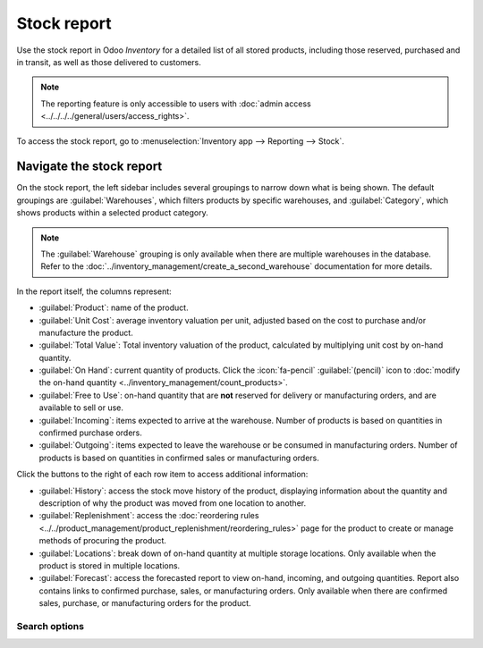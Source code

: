 ============
Stock report
============

Use the stock report in Odoo *Inventory* for a detailed list of all stored products, including those
reserved, purchased and in transit, as well as those delivered to customers.

.. note::
   The reporting feature is only accessible to users with :doc:`admin access
   <../../../../general/users/access_rights>`.

To access the stock report, go to :menuselection:`Inventory app --> Reporting --> Stock`.

.. image:: stock/stock-report.png
   :align: center
   :alt: Show the stock report, accessible by going to Inventory > Reporting > Stock.

Navigate the stock report
=========================

On the stock report, the left sidebar includes several groupings to narrow down what is being shown.
The default groupings are :guilabel:`Warehouses`,  which filters products by specific warehouses,
and :guilabel:`Category`, which shows products within a selected product category.

.. note::
   The :guilabel:`Warehouse` grouping is only available when there are multiple warehouses in the
   database. Refer to the :doc:`../inventory_management/create_a_second_warehouse` documentation for
   more details.

In the report itself, the columns represent:

- :guilabel:`Product`: name of the product.
- :guilabel:`Unit Cost`: average inventory valuation per unit, adjusted based on the cost to
  purchase and/or manufacture the product.
- :guilabel:`Total Value`: Total inventory valuation of the product, calculated by multiplying unit
  cost by on-hand quantity.

  .. seealso::
     - :ref:`Compute average cost inventory valuation per unit <inventory/avg_cost/formula>`
     - :doc:`Inventory valuation methods <../inventory_valuation/inventory_valuation_config>`

- :guilabel:`On Hand`: current quantity of products. Click the :icon:`fa-pencil`
  :guilabel:`(pencil)` icon to :doc:`modify the on-hand quantity
  <../inventory_management/count_products>`.
- :guilabel:`Free to Use`: on-hand quantity that are **not** reserved for delivery or manufacturing
  orders, and are available to sell or use.
- :guilabel:`Incoming`: items expected to arrive at the warehouse. Number of products is based on
  quantities in confirmed purchase orders.
- :guilabel:`Outgoing`: items expected to leave the warehouse or be consumed in manufacturing
  orders. Number of products is based on quantities in confirmed sales or manufacturing orders.

Click the buttons to the right of each row item to access additional information:

- :guilabel:`History`: access the stock move history of the product, displaying information about
  the quantity and description of why the product was moved from one location to another.
- :guilabel:`Replenishment`: access the :doc:`reordering rules
  <../../product_management/product_replenishment/reordering_rules>` page for the product to create
  or manage methods of procuring the product.
- :guilabel:`Locations`: break down of on-hand quantity at multiple storage locations. Only
  available when the product is stored in multiple locations.
- :guilabel:`Forecast`: access the forecasted report to view on-hand, incoming, and outgoing
  quantities. Report also contains links to confirmed purchase, sales, or manufacturing orders. Only
  available when there are confirmed sales, purchase, or manufacturing orders for the product.

Search options
--------------

.. tabs::

   .. tab:: Filters

      The :guilabel:`Filters` section allows users to search among pre-made and custom filters to
      find specific stock records.

      - :guilabel:`Published`: display products published on the website. Only available with the
        *Website* app installed.
      - :guilabel:`Available in POS`: display products available through the *Point of Sale* app.
      - :guilabel:`Available in Self`: display products available in self order through the *Point
        of Sale* app. Appears in the search because the :guilabel:`Available in Self Order` checkbox
        was ticked in the :guilabel:`Point of Sale` section of a product form's :guilabel:`Sales`
        tab. The option is only available when the :guilabel:`Available in POS` checkbox is ticked.

        .. image:: stock/available-in-self-order.png
           :align: center
           :alt: In the Sales tab of a product form, showing *Available in Self Order* setting.

      - :guilabel:`Not available in Self`: display products available in *PoS*, but not available in
        self order.

      .. seealso::
         `Configure PoS products <https://youtu.be/REbA3TBhFa4>`_

      - :guilabel:`Can be Sold`: display products that can be sold to customers. Appears in the
        search because the :guilabel:`Can be Sold` checkbox is ticked on the product form.
      - :guilabel:`Can be Purchased`: display products that can be bought from vendors. Appears in
        the search because the :guilabel:`Can be Purchased` checkbox is ticked on the product form.
      - :guilabel:`Can be Recurring`: show subscription products, indicated by ticking the
        :guilabel:`Recurring` checkbox on the product form. Only available with the *Subscription*
        app activated.
      - :guilabel:`Can be Rented`: show products that can be loaned to customers for a certain time.
        Appears in the search because the :guilabel:`Can be Rented` checkbox was ticked on the
        product form. Only available with the *Rental* app installed.
      - :guilabel:`Can be Subcontracted`: display products that can be produced by a
        third-party manufacturer. Available only with the *Manufacturing* app installed.
      - :guilabel:`Can be Expensed`: show items that can be expensed. Only available with the
        *Expenses* app installed.

      .. seealso::
         :doc:`../../product_management/product_tracking/type`

   .. tab:: Group By

      The :guilabel:`Group By` section allows users to add pre-made and custom groupings to the
      search results.

      - :guilabel:`Product Type`: group items by :doc:`product type
        <../../product_management/product_tracking/type>`.
      - :guilabel:`Product Category`: group items by product category. To configure these, go to
        :menuselection:`Inventory app --> Configuration --> Products: Product Categories`.
      - :guilabel:`POS Product Category`: group items by :doc:`point of sale product categories
        <../../../../sales/point_of_sale/configuration>`.

   .. tab:: Favorites

      To save the current applied filters and groupbys, so the same information can be easily
      accessed after closing this page, click :guilabel:`Save current search`.

      Optionally, tick the :guilabel:`Default filter` checkbox to make this current view the default
      filter when opening the stock report. Or tick the :guilabel:`Shared` checkbox to make the
      search option available to other users.

      Lastly, click the :guilabel:`Save` button.

.. seealso::
   :doc:`../../../../essentials/search`
